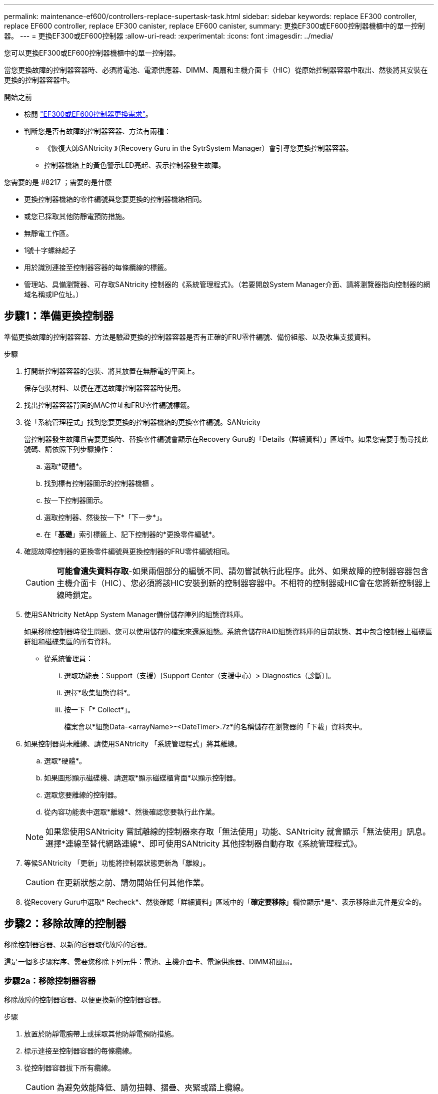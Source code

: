 ---
permalink: maintenance-ef600/controllers-replace-supertask-task.html 
sidebar: sidebar 
keywords: replace EF300 controller, replace EF600 controller, replace EF300 canister, replace EF600 canister, 
summary: 更換EF300或EF600控制器機櫃中的單一控制器。 
---
= 更換EF300或EF600控制器
:allow-uri-read: 
:experimental: 
:icons: font
:imagesdir: ../media/


[role="lead"]
您可以更換EF300或EF600控制器機櫃中的單一控制器。

當您更換故障的控制器容器時、必須將電池、電源供應器、DIMM、風扇和主機介面卡（HIC）從原始控制器容器中取出、然後將其安裝在更換的控制器容器中。

.開始之前
* 檢閱 link:controllers-overview-supertask-concept.html["EF300或EF600控制器更換需求"]。
* 判斷您是否有故障的控制器容器、方法有兩種：
+
** 《恢復大師SANtricity 》（Recovery Guru in the SytrSystem Manager）會引導您更換控制器容器。
** 控制器機箱上的黃色警示LED亮起、表示控制器發生故障。




.您需要的是 #8217 ；需要的是什麼
* 更換控制器機箱的零件編號與您要更換的控制器機箱相同。
* 或您已採取其他防靜電預防措施。
* 無靜電工作區。
* 1號十字螺絲起子
* 用於識別連接至控制器容器的每條纜線的標籤。
* 管理站、具備瀏覽器、可存取SANtricity 控制器的《系統管理程式》。（若要開啟System Manager介面、請將瀏覽器指向控制器的網域名稱或IP位址。）




== 步驟1：準備更換控制器

準備更換故障的控制器容器、方法是驗證更換的控制器容器是否有正確的FRU零件編號、備份組態、以及收集支援資料。

.步驟
. 打開新控制器容器的包裝、將其放置在無靜電的平面上。
+
保存包裝材料、以便在運送故障控制器容器時使用。

. 找出控制器容器背面的MAC位址和FRU零件編號標籤。
. 從「系統管理程式」找到您要更換的控制器機箱的更換零件編號。SANtricity
+
當控制器發生故障且需要更換時、替換零件編號會顯示在Recovery Guru的「Details（詳細資料）」區域中。如果您需要手動尋找此號碼、請依照下列步驟操作：

+
.. 選取*硬體*。
.. 找到標有控制器圖示的控制器機櫃 image:../media/sam1130_ss_hardware_controller_icon_maint-ef600.gif[""]。
.. 按一下控制器圖示。
.. 選取控制器、然後按一下*「下一步*」。
.. 在「*基礎*」索引標籤上、記下控制器的*更換零件編號*。


. 確認故障控制器的更換零件編號與更換控制器的FRU零件編號相同。
+

CAUTION: *可能會遺失資料存取*-如果兩個部分的編號不同、請勿嘗試執行此程序。此外、如果故障的控制器容器包含主機介面卡（HIC）、您必須將該HIC安裝到新的控制器容器中。不相符的控制器或HIC會在您將新控制器上線時鎖定。

. 使用SANtricity NetApp System Manager備份儲存陣列的組態資料庫。
+
如果移除控制器時發生問題、您可以使用儲存的檔案來還原組態。系統會儲存RAID組態資料庫的目前狀態、其中包含控制器上磁碟區群組和磁碟集區的所有資料。

+
** 從系統管理員：
+
... 選取功能表：Support（支援）[Support Center（支援中心）> Diagnostics（診斷）]。
... 選擇*收集組態資料*。
... 按一下「* Collect*」。
+
檔案會以*組態Data-<arrayName>-<DateTimer>.7z*的名稱儲存在瀏覽器的「下載」資料夾中。





. 如果控制器尚未離線、請使用SANtricity 「系統管理程式」將其離線。
+
.. 選取*硬體*。
.. 如果圖形顯示磁碟機、請選取*顯示磁碟櫃背面*以顯示控制器。
.. 選取您要離線的控制器。
.. 從內容功能表中選取*離線*、然後確認您要執行此作業。


+

NOTE: 如果您使用SANtricity 嘗試離線的控制器來存取「無法使用」功能、SANtricity 就會顯示「無法使用」訊息。選擇*連線至替代網路連線*、即可使用SANtricity 其他控制器自動存取《系統管理程式》。

. 等候SANtricity 「更新」功能將控制器狀態更新為「離線」。
+

CAUTION: 在更新狀態之前、請勿開始任何其他作業。

. 從Recovery Guru中選取* Recheck*、然後確認「詳細資料」區域中的「*確定要移除*」欄位顯示*是*、表示移除此元件是安全的。




== 步驟2：移除故障的控制器

移除控制器容器、以新的容器取代故障的容器。

這是一個多步驟程序、需要您移除下列元件：電池、主機介面卡、電源供應器、DIMM和風扇。



=== 步驟2a：移除控制器容器

移除故障的控制器容器、以便更換新的控制器容器。

.步驟
. 放置於防靜電腕帶上或採取其他防靜電預防措施。
. 標示連接至控制器容器的每條纜線。
. 從控制器容器拔下所有纜線。
+

CAUTION: 為避免效能降低、請勿扭轉、摺疊、夾緊或踏上纜線。

. 如果控制器容器具有使用SFP+收發器的HIC、請移除SFP。
+
由於您必須從故障控制器容器中移除HIC、因此您必須從HIC連接埠移除任何SFP。重新連接纜線時、您可以將這些SFP移至新的控制器容器。

. 確認控制器背面的快取作用中LED已關閉。
. 擠壓控制器兩側的握把、然後向後拉、直到它從機櫃中釋放為止。
+
image::../media/remove_controller_5.png[移除控制器5]

. 使用兩隻手和握把、將控制器外殼滑出機櫃。當控制器正面脫離機箱時、請用兩隻手將其完全拉出。
+

CAUTION: 請務必用兩隻手支撐控制器容器的重量。

+
image::../media/remove_controller_6.png[移除控制器6]

. 將控制器容器放在無靜電的平面上。




=== 步驟2b：取出電池

從故障控制器容器中取出電池、以便將其安裝在新的控制器容器中。

.步驟
. 打開單一指旋螺絲並打開機蓋、以取下控制器機箱的機箱蓋。
. 找到控制器側邊的「Press」（按下）索引標籤。
. 按下彈片並擠壓電池外殼、以解開電池。
+
image::../media/batt_3.png[電池3.]

. 輕壓裝有電池線路的連接器。將電池從主機板上拔下。image:../media/batt_2.png[""]
. 將電池從控制器中取出、然後放在無靜電的平面上。image:../media/batt_4.png[""]




=== 步驟2c：移除HIC

如果控制器容器包含HIC、您必須從原始控制器容器中移除HIC。否則、您可以跳過此步驟。

.步驟
. 使用十字螺絲起子、卸下將HIC面板連接至控制器容器的兩顆螺絲。
+
image::../media/hic_2.png[HIC 2.]

+

NOTE: 上圖為HIC外觀可能有所不同的範例。

. 卸下HIC面板。
. 使用手指或十字螺絲起子、旋鬆將HIC固定至控制器卡的單一指旋螺絲。
+
image::../media/hic_3.png[HIC 3.]

+

NOTE: HIC的頂端有三個螺絲位置、但只有一個。

. 向上提起HIC卡並將其從控制器中取出、以小心地將其從控制器卡上拆下。
+

CAUTION: 請注意、請勿刮傷或撞擊HIC底部或控制器卡頂端的元件。

+
image::../media/hic_4.png[HIC 4.]

. 將HIC放置在無靜電的平面上。




=== 步驟2D：移除電源供應器

移除電源供應器、以便將其安裝在新的控制器中。

.步驟
. 拔下電源線：
+
.. 打開電源線固定器、然後從電源供應器拔下電源線。
.. 從電源拔下電源線。


. 找到電源供應器右側的彈片、然後朝電源供應器單元方向按下。
+
image::../media/psup_2.png[psup 2]

. 找到電源供應器正面的握把。
. 使用握把將電源供應器直接滑出系統。
+
image::../media/psup_3.png[psup 3.]

+

CAUTION: 移除電源供應器時、請務必用兩隻手支撐其重量。





=== 步驟2e：移除DIMM

移除DIMM、以便將其安裝在新的控制器中。

.步驟
. 找到控制器上的DIMM。
. 請注意插槽中的DIMM方向、以便您以適當的方向插入替換的DIMM。
+

NOTE: DIMM底部有一個缺口、可協助您在安裝期間對齊DIMM。

. 緩慢地將DIMM兩側的兩個DIMM彈出彈片分開、將DIMM從插槽中退出、然後將其從插槽中滑出。
+

NOTE: 小心拿住DIMM的邊緣、避免對DIMM電路板上的元件施加壓力。

+
image::../media/dimm_2.png[DIMM 2]

+
image::../media/dimim_3.png[小點心3.]





=== 步驟2f：移除風扇

移除風扇、以便將其安裝在新的控制器中。

.步驟
. 從控制器中輕拉風扇。
+
image::../media/fan_2.png[風扇2]

. 重複上述步驟、直到所有風扇都移除為止。




== 步驟3：安裝新的控制器

安裝新的控制器容器以更換故障的控制器容器。

這是一個多步驟程序、需要您從原始控制器安裝下列元件：電池、主機介面卡、電源供應器、DIMM和風扇。



=== 步驟3a：安裝電池

將電池裝入更換的控制器容器中。

.步驟
. 請確定您擁有：
+
** 原始控制器容器中的電池、或您訂購的新電池。
** 更換控制器容器。


. 將電池裝入控制器、方法是將電池外殼與控制器側邊的金屬栓鎖對齊。
+
image::../media/batt_5.png[電池5.]

+
電池卡入定位。

. 將電池連接器插回主機板。




=== 步驟3b：安裝HIC

如果您從原始控制器容器中移除HIC、則必須將該HIC安裝在新的控制器容器中。否則、您可以跳過此步驟。

.步驟
. 使用1號十字螺絲起子、卸下將空白面板連接至更換控制器外殼的兩顆螺絲、然後卸下面板。
. 將HIC上的單一指旋螺絲與控制器上的對應孔對齊、並將HIC底部的連接器與控制器卡上的HIC介面連接器對齊。
+
請注意、請勿刮傷或撞擊HIC底部或控制器卡頂端的元件。

+
image::../media/hic_7.png[HIC 7.]

+

NOTE: 上圖為範例、您的HIC外觀可能有所不同。

. 小心地將HIC降低到位、然後輕按HIC接頭以固定。
+

CAUTION: *可能的設備損壞*：請非常小心、不要夾住HIC和指旋螺絲之間控制器LED的金帶狀連接器。

. 以手鎖緊HIC指旋螺絲。
+
請勿使用螺絲起子、否則螺絲可能會過緊。

+
image::../media/hic_3.png[HIC 3.]

+

NOTE: 上圖為範例、您的HIC外觀可能有所不同。

. 使用1號十字螺絲起子、使用兩顆螺絲將您從原始控制器容器中取出的HIC面板安裝到新的控制器容器。




=== 步驟3c：安裝電源供應器

將電源供應器安裝到更換的控制器容器中。

.步驟
. 用兩隻手支撐電源供應器邊緣、並將其與系統機箱的開孔對齊、然後使用CAM握把將電源供應器輕推入機箱。
+
電源供應器採用鎖定式設計、只能以單一方式安裝。

+

CAUTION: 將電源供應器滑入系統時、請勿過度施力、否則可能會損壞連接器。

+
image::../media/psup_4.png[psup 4.]





=== 步驟3D：安裝DIMM

將DIMM安裝到新的控制器容器中。

.步驟
. 拿住DIMM的邊角、將其對齊插槽。
+
DIMM插針之間的槽口應與插槽中的卡舌對齊。

. 將DIMM正面插入插槽。
+
image::../media/dimm_4.png[DIMM 4]

+
DIMM可緊密插入插槽、但應該很容易就能裝入。如果沒有、請重新將DIMM與插槽對齊、然後重新插入。

+

NOTE: 目視檢查DIMM、確認其對齊並完全插入插槽。

. 在DIMM頂端邊緣小心地推入、但穩固地推入、直到鎖條卡入DIMM兩端的槽口。
+

NOTE: DIMM可緊密安裝。您可能需要一次輕按一側、並分別固定每個彈片。

+
image::../media/dimm_5.png[DIMM 5.]





=== 步驟3e：安裝風扇

將風扇安裝到更換的控制器容器中。

.步驟
. 將風扇完全滑入更換的控制器。
+
image::../media/fan_3.png[風扇3]

+
image::../media/fan_3_a.png[風扇3 A]

. 重複上述步驟、直到安裝完所有風扇為止。




=== 步驟3f：安裝新的控制器容器

最後、將新的控制器外殼安裝到控制器機櫃中。

.步驟
. 放下控制器外殼上的護蓋、然後固定指旋螺絲。
. 在擠壓控制器的握把時、將控制器外殼全部滑入控制器機櫃。
+

NOTE: 正確安裝到機櫃時、控制器會發出喀聲。

+
image::../media/remove_controller_7.png[移除控制器7]

. 將原始控制器的SFP安裝在新控制器的主機連接埠中（如果它們安裝在原始控制器中）、然後重新連接所有纜線。
+
如果您使用多個主機傳輸協定、請務必在正確的主機連接埠中安裝SFP。

. 如果原始控制器使用DHCP作為IP位址、請在替換控制器背面的標籤上找到MAC位址。請網路管理員將您移除的控制器的DNS/網路和IP位址與更換控制器的MAC位址建立關聯。
+

NOTE: 如果原始控制器未將DHCP用於IP位址、則新的控制器會採用您移除的控制器IP位址。





== 步驟4：完成控制器更換

將控制器置於線上、收集支援資料並恢復作業。

.步驟
. 將控制器置於線上。
+
.. 在System Manager中、瀏覽至「Hardware（硬體）」頁面。
.. 選擇*顯示控制器背面*。
.. 選取更換的控制器。
.. 從下拉式清單中選取*線上放置*。


. 控制器開機時、請檢查控制器LED。
+
重新建立與其他控制器的通訊時：

+
** 黃色警示LED會持續亮起。
** 主機連結LED可能會亮起、閃爍或關閉、視主機介面而定。


. 當控制器重新連線時、請確認其狀態為最佳、並檢查控制器機櫃的注意LED。
+
如果狀態不是最佳、或是有任何警示LED亮起、請確認所有纜線都已正確安裝、且控制器機箱已正確安裝。如有必要、請移除並重新安裝控制器容器。

+

NOTE: 如果您無法解決問題、請聯絡技術支援部門。

. 按一下功能表：硬體[支援>升級中心]以確保SANtricity 安裝最新版本的作業系統。
+
視需要安裝最新版本。

. 確認所有磁碟區都已歸還給偏好的擁有者。
+
.. 選取功能表：Storage[磁碟區]。從「*所有磁碟區*」頁面、確認磁碟區已散佈至偏好的擁有者。選取功能表：More（更多）[變更擁有者]以檢視Volume擁有者。
.. 如果所有磁碟區均為慣用擁有者、請繼續執行步驟6。
.. 如果未傳回任何磁碟區、則必須手動傳回磁碟區。移至功能表：更多[重新分配磁碟區]。
.. 如果在自動發佈或手動發佈之後、只有部分磁碟區傳回給偏好的擁有者、您必須檢查Recovery Guru是否有主機連線問題。
.. 如果沒有Recovery Guru存在、或遵循Recovery Guru步驟、磁碟區仍不會歸還給偏好的擁有者、請聯絡支援部門。


. 使用SANtricity NetApp System Manager收集儲存陣列的支援資料。
+
.. 選取功能表：Support（支援）[Support Center（支援中心）> Diagnostics（診斷）]。
.. 選擇*收集支援資料*。
.. 按一下「* Collect*」。
+
檔案會以* support-data.7z*的名稱儲存在瀏覽器的「下載」資料夾中。





您的控制器更換已完成。您可以恢復正常作業。
